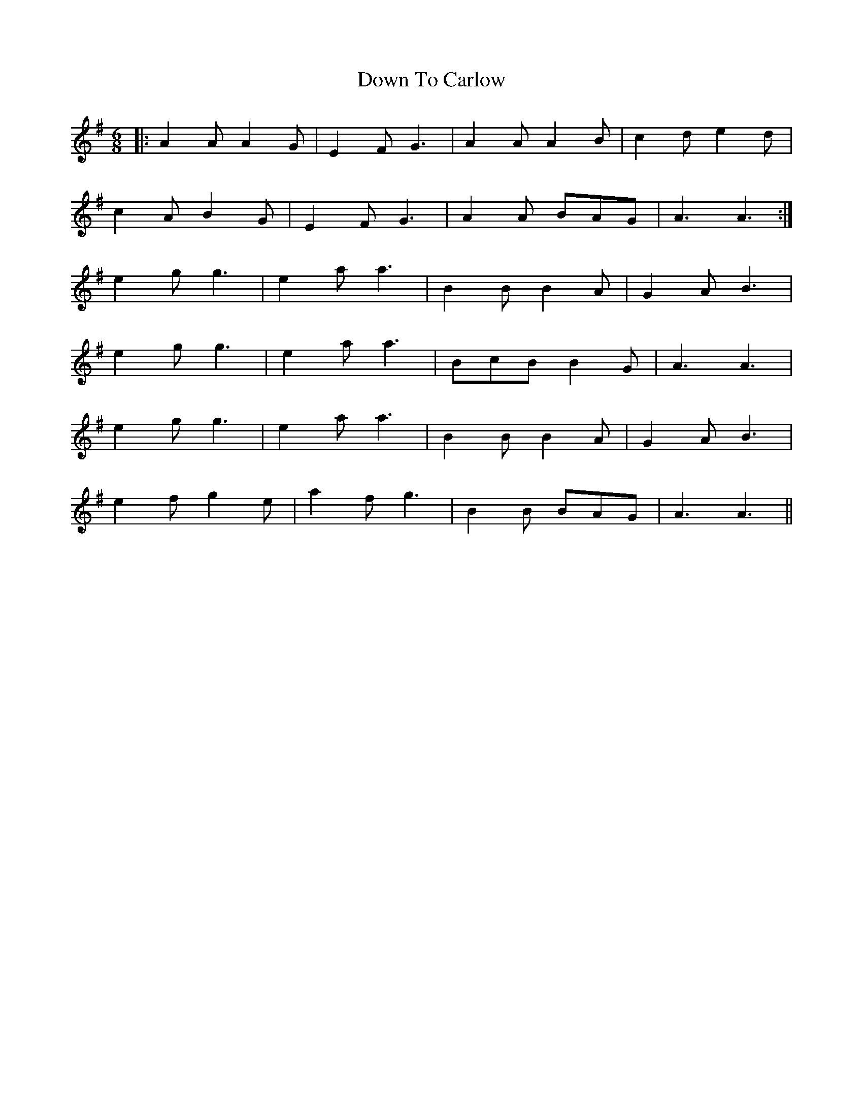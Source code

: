 X: 10698
T: Down To Carlow
R: jig
M: 6/8
K: Adorian
|:A2 A A2 G|E2 F G3|A2 A A2 B|c2 d e2 d|
c2 A B2 G|E2 F G3|A2 A BAG|A3 A3:|
e2 g g3|e2 a a3|B2 B B2 A|G2 A B3|
e2 g g3|e2 a a3|BcB B2 G|A3 A3|
e2 g g3|e2 a a3|B2 B B2 A|G2 A B3|
e2 f g2 e|a2 f g3|B2 B BAG|A3 A3||

